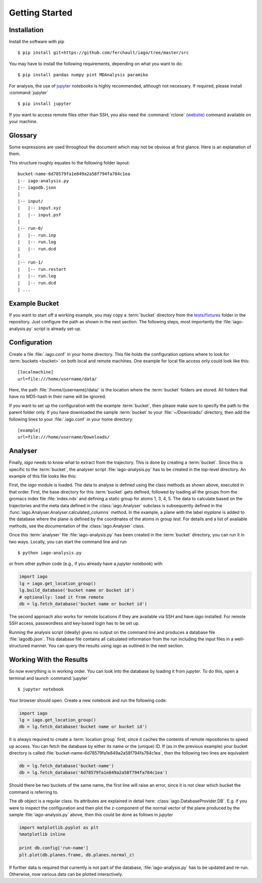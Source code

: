 Getting Started
===============

Installation
------------

Install the software with pip

::

	$ pip install git+https://github.com/ferchault/iago/tree/master/src

You may have to install the following requirements, depending on what you want to do:

::

	$ pip install pandas numpy pint MDAnalysis paramiko

For analysis, the use of `jupyter <http://jupyter.org/>`_ notebooks is highly recommended, although not necessary. If required, please install :command:`jupyter`

::

	$ pip install jupyter


If you want to access remote files other than SSH, you also need the :command:`rclone` `(website) <http://rclone.org/>`_ command available on your machine.

Glossary
--------
Some expressions are used throughout the document which may not be obvious at first glance. Here is an explanation of them.

.. glossary::

	Bucket
		One folder on disk. May contain multiple calculation with different software, but only for one system. This means that the number of atoms and the physical system under investigation is the same for all calculations in one bucket. The topology may change, though. Example: an ab-initio molecular dynamics trajectory of 32 waters is a bucket, even since protons may hop from water molecule to water molecule. Taking one configuration, generating a classical MD with fixed topology to compare to belongs into the same bucket. A similar simulation with 64 water molecules would be another bucket. Every bucket has an ID (currently a random MD5-like string).

	Run
		Part of a :term:`bucket`. Every :term:`bucket` has one or more runs and every run belongs to exactly one :term:`bucket`. A single run is defined as a simulation package (cp2k, namd, gromacs, Gaussian, amber, ...) started once with a single set of input files and a single set of output files. It is acceptable for runs to share input files. You could store them in an *input* folder directly in the :term:`bucket`. Restarts of continuous molecular dynamics trajectories are in fact separate runs in the same :term:`bucket`.

	Location
		Folder that may contain :term:`buckets <bucket>`. Can be on local disk or on a remote system. Iago will not distinguish by the data storage location.

	Location Group
		A set of :term:`locations <location>`. Essentially, a location group behaves as if all raw data and all databases would be available in one single local storage location.

	Analyser
		Script that defines what properties to extract from raw data. As soon as a run has completed, *iago* can calculate the derivative information like a plane fitted through a set of coordinates. The result of all this is stored in the database you can query with *jupyter*. In order to make this work, you need to tell *iago* which properties to calculate for which part of the system. This is done in the analyser script :file:`iago-analysis.py`. Per :term:`bucket`, there is exactly one analyser script.

	Frame
		Any single geometry in a :term:`bucket` is referred to as frame. For this context, it does not matter whether the :term:`run` is a single-point calculation or forms a molecular dynamics run.

This structure roughly equates to the following folder layout:

::

  bucket-name-6d78579fa1e849a2a58f794fa784c1ea
  |-- iago-analysis.py
  |-- iagodb.json
  |
  |-- input/
  |   |-- input.xyz
  |   |-- input.psf
  |
  |-- run-0/
  |   |-- run.inp
  |   |-- run.log
  |   |-- run.dcd
  |
  |-- run-1/
  |   |-- run.restart
  |   |-- run.log
  |   |-- run.dcd
  | ...

Example Bucket
--------------
If you want to start off a working example, you may copy a :term:`bucket` directory from the `tests/fixtures <https://github.com/ferchault/iago/tree/master/tests/fixtures/>`_ folder in the repository. Just configure the path as shown in the next section. The following steps, most importantly the :file:`iago-analysis.py` script is already set-up.

Configuration
-------------

Create a file :file:`.iago.conf` in your home directory. This file holds the configuration options where to look for :term:`buckets <bucket>` on both local and remote machines. One example for local file access only could look like this:

::

  [localmachine]
  url=file:///home/username/data/

Here, the path :file:`/home/{username}/data/` is the location where the :term:`bucket` folders are stored. All folders that have no MD5-hash in their name will be ignored.

If you want to set up the configuration with the example :term:`bucket`, then please make sure to specify the path to the parent folder only. If you have downloaded the sample :term:`bucket` to your :file:`~/Downloads/` directory, then add the following lines to your :file:`.iago.conf` in your home directory:

::

  [example]
  url=file:///home/username/Downloads/


Analyser
--------

Finally, *iago* needs to know what to extract from the trajectory. This is done by creating a :term:`bucket`. Since this is specific to the :term:`bucket`, the analyser script :file:`iago-analysis.py` has to be created in the top-level directory. An example of this file looks like this:

.. code-block:: python
	:linenos:

	import iago
	import os

	class Analyser(iago.Analyser):
		def setup(self):
			self.path = os.getcwd()

		def define_groups(self):
			self.static_load_groups('index.ndx')
			self.static_group('test2', 1, 3, 4, 5)

		def calculated_columns(self):
			self.dynamic_plane(
				'myplane',
				'group test',
				normal=(0, 0, 1),
				framesel=slice(2),
				comment='My test plane.')

	if __name__ == '__main__':
		a = Analyser()
		a.run()

First, the *iago* module is loaded. The data to analyse is defined using the class methods as shown above, executed in that order. First, the base directory for this :term:`bucket` gets defined, followed by loading all the groups from the gromacs index file :file:`index.ndx` and defining a static group for atoms 1, 3, 4, 5. The data to calculate based on the trajectories and the meta data defined in the :class:`iago.Analyser` subclass is subsequently defined in the :func:`iago.Analyser.Analyser.calculated_columns` method. In the example, a plane with the label *myplane* is added to the database where the plane is defined by the coordinates of the atoms in group *test*. For details and a list of available methods, see the documentation of the :class:`iago.Analyser` class.

Once this :term:`analyser` file :file:`iago-analysis.py` has been created in the :term:`bucket` directory, you can run it in two ways. Locally, you can start the command line and run

::

	$ python iago-analysis.py

or from other python code (e.g., if you already have a *jupyter* notebook) with

.. code-block:: python

	import iago
	lg = iago.get_location_group()
	lg.build_database('bucket name or bucket id')
	# optionally: load it from remote
	db = lg.fetch_database('bucket name or bucket id')

The second approach also works for remote locations if they are available via SSH and have *iago* installed. For remote SSH access, passwordless and key-based login has to be set up.

Running the analysis script (ideally) gives no output on the command line and produces a database file :file:`iagodb.json`. This database file contains all calculated information from the run including the input files in a well-structured manner. You can query the results using *iago* as outlined in the next section.

.. _working-results:

Working With the Results
------------------------

So now everything is in working order. You can look into the database by loading it from *jupyter*. To do this, open a terminal and launch :command:`jupyter`

::

	$ jupyter notebook

Your browser should open. Create a new notebook and run the following code:

.. code-block:: python

	import iago
	lg = iago.get_location_group()
	db = lg.fetch_database('bucket name or bucket id')

It is always required to create a :term:`location group` first, since it caches the contents of remote repositories to speed up access. You can fetch the database by either its name or the (unique) ID. If (as in the previous example) your bucket directory is called :file:`bucket-name-6d78579fa1e849a2a58f794fa784c1ea`, then the following two lines are equivalent

.. code-block:: python

	db = lg.fetch_database('bucket-name')
	db = lg.fetch_database('6d78579fa1e849a2a58f794fa784c1ea')

Should there be two buckets of the same name, the first line will raise an error, since it is not clear which bucket the command is referring to.

The *db* object is a regular class. Its attributes are explained in detail here: :class:`iago.DatabaseProvider.DB`. E.g. if you were to inspect the configuration and then plot the z-component of the normal vector of the plane produced by the sample :file:`iago-analysis.py` above, then this could be done as follows in *jupyter*

.. code-block:: python

	import matplotlib.pyplot as plt
	%matplotlib inline

	print db.config['run-name']
	plt.plot(db.planes.frame, db.planes.normal_z)

If further data is required that currently is not part of the database, :file:`iago-analysis.py` has to be updated and re-run. Otherwise, now various data can be plotted interactively.
